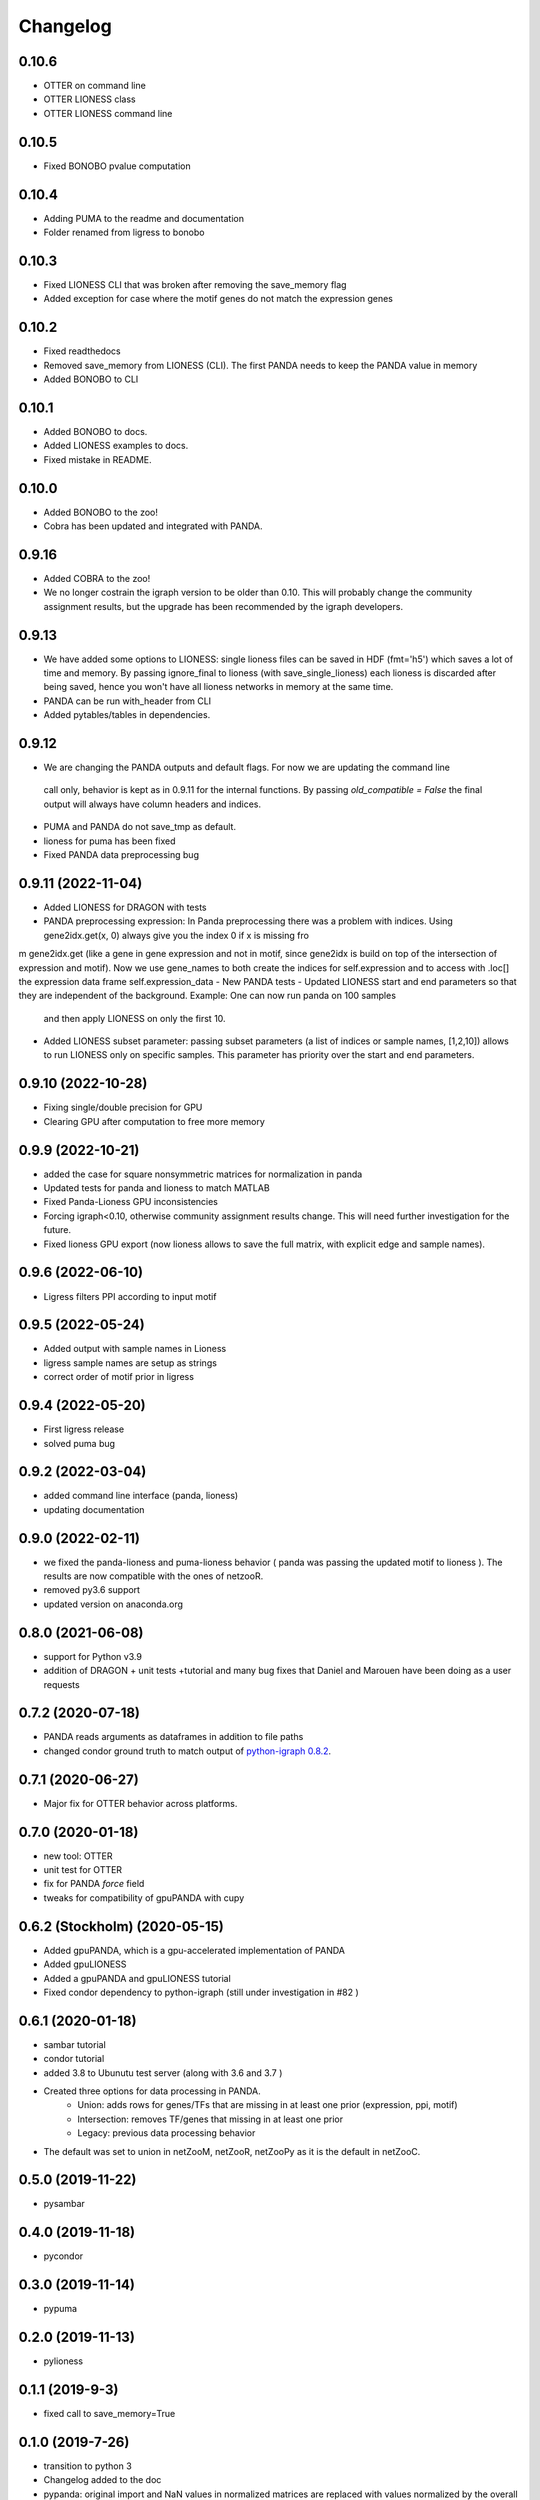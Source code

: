 ==========
Changelog
==========

0.10.6
-------------------------

- OTTER on command line
- OTTER LIONESS class
- OTTER LIONESS command line

0.10.5
-------------------------

- Fixed BONOBO pvalue computation

0.10.4
-------------------------

- Adding PUMA to the readme and documentation
- Folder renamed from ligress to bonobo

0.10.3
-------------------------

- Fixed LIONESS CLI that was broken after removing the save_memory flag
- Added exception for case where the motif genes do not match the expression genes

0.10.2
-------------------------

- Fixed readthedocs
- Removed save_memory from LIONESS (CLI). The first PANDA needs to keep the PANDA value in memory
- Added BONOBO to CLI

0.10.1
-------------------------

- Added BONOBO to docs.
- Added LIONESS examples to docs.
- Fixed mistake in README.

0.10.0
-------------------------

- Added BONOBO to the zoo! 
- Cobra has been updated and integrated with PANDA.

0.9.16
-------------------------

- Added COBRA to the zoo! 
- We no longer costrain the igraph version to be older than 0.10. This will probably change the community assignment
  results, but the upgrade has been recommended by the igraph developers.


0.9.13
-------------------------

- We have added some options to LIONESS: single lioness files can be saved in HDF (fmt='h5') which saves a lot of time
  and memory. By passing ignore_final to lioness (with save_single_lioness) each lioness is discarded after being saved, 
  hence you won't have all lioness networks in memory at the same time. 
- PANDA can be run with_header from CLI
- Added pytables/tables in dependencies.

0.9.12
-------------------------

- We are changing the PANDA outputs and default flags. For now we are updating the command line 
 call only, behavior is kept as in 0.9.11 for the internal functions. By passing `old_compatible = False`
 the final output will always have column headers and indices.
- PUMA and PANDA do not save_tmp as default.
- lioness for puma has been fixed
- Fixed PANDA data preprocessing bug

0.9.11 (2022-11-04)
-------------------------

- Added LIONESS for DRAGON with tests
- PANDA preprocessing expression: In Panda preprocessing there was a problem with indices. Using gene2idx.get(x, 0) always give you the index 0 if x is missing fro
m gene2idx.get (like a gene in gene expression and not in motif, since gene2idx is build on top of the intersection of expression and motif). Now we use gene_names to
both create the indices for self.expression and to access with .loc[] the expression data frame self.expression_data
- New PANDA tests
- Updated LIONESS start and end parameters so that they are independent of the background. Example: One can now run panda on 100 samples
  and then apply LIONESS on only the first 10.
- Added LIONESS subset parameter: passing subset parameters (a list of indices or sample names, [1,2,10]) allows to run
  LIONESS only on specific samples. This parameter has priority over the start and end parameters.
  
0.9.10 (2022-10-28)
------------------

- Fixing single/double precision for GPU
- Clearing GPU after computation to free more memory

0.9.9 (2022-10-21)
------------------

- added the case for square nonsymmetric matrices for normalization in panda
- Updated tests for panda and lioness to match MATLAB
- Fixed Panda-Lioness GPU inconsistencies
- Forcing igraph<0.10, otherwise community assignment results change. This will need further investigation for the future.
- Fixed lioness GPU export (now lioness allows to save the full matrix, with explicit edge and sample names).

0.9.6 (2022-06-10)
------------------

- Ligress filters PPI according to input motif


0.9.5 (2022-05-24)
------------------

- Added output with sample names in Lioness
- ligress sample names are setup as strings
- correct order of motif prior in ligress

0.9.4 (2022-05-20)
------------------

- First ligress release
- solved puma bug


0.9.2 (2022-03-04)
------------------
- added command line interface (panda, lioness)
- updating documentation

0.9.0 (2022-02-11)
------------------
- we fixed the panda-lioness and puma-lioness behavior ( panda was passing the updated motif to lioness ). The results are now compatible with the ones of netzooR.
- removed py3.6 support
- updated version on anaconda.org

0.8.0 (2021-06-08)
-------------------
- support for Python v3.9 
- addition of DRAGON + unit tests +tutorial and many bug fixes that Daniel and Marouen have been doing as a user requests

0.7.2 (2020-07-18)
------------------

- PANDA reads arguments as dataframes in addition to file paths
- changed condor ground truth to match output of `python-igraph 0.8.2 <https://github.com/netZoo/netZooPy/issues/82>`_. 

0.7.1 (2020-06-27)
------------------

- Major fix for OTTER behavior across platforms.

0.7.0 (2020-01-18)
------------------

- new tool: OTTER
- unit test for OTTER
- fix for PANDA `force` field
- tweaks for compatibility of gpuPANDA with cupy

0.6.2 (Stockholm) (2020-05-15)
------------------------------

- Added gpuPANDA, which is a gpu-accelerated implementation of PANDA
- Added gpuLIONESS
- Added a gpuPANDA and gpuLIONESS tutorial
- Fixed condor dependency to python-igraph (still under investigation in #82 )

0.6.1 (2020-01-18)
------------------

- sambar tutorial
- condor tutorial
- added 3.8 to Ubunutu test server (along with 3.6 and 3.7 )
- Created three options for data processing in PANDA.
     - Union: adds rows for genes/TFs that are missing in at least one prior (expression, ppi, motif)
     - Intersection: removes TF/genes that missing in at least one prior
     - Legacy: previous data processing behavior
- The default was set to union in netZooM, netZooR, netZooPy as it is the default in netZooC.

0.5.0 (2019-11-22)
------------------

- pysambar

0.4.0 (2019-11-18)
------------------

- pycondor

0.3.0 (2019-11-14)
------------------

- pypuma

0.2.0 (2019-11-13)
------------------

- pylioness

0.1.1 (2019-9-3)
------------------

- fixed call to save_memory=True

0.1.0 (2019-7-26)
------------------

- transition to python 3
- Changelog added to the doc
- pypanda: original import and NaN values in normalized matrices are replaced with values normalized by the overall z-score. This allows running the Toy Data provided in this repository.  
